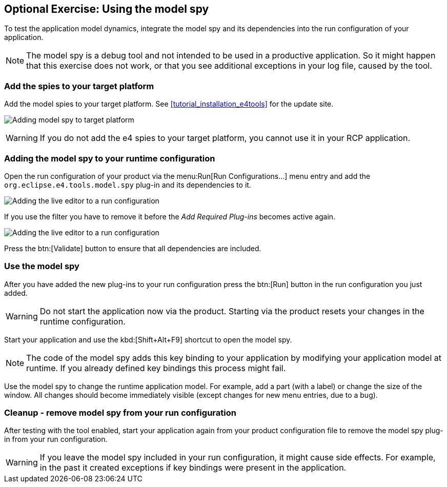 == Optional Exercise: Using the model spy

To test the application model dynamics, integrate the model spy and its dependencies into the run configuration of your application.

[NOTE]
====
The model spy is a debug tool and not intended to be used in a productive application. 
So it might happen that this exercise does not work, or that you see additional exceptions in your log file, caused by the tool.
====


=== Add the spies to your target platform

Add the model spies to your target platform. 
See <<tutorial_installation_e4tools>> for the update site.

image:model_spy_targetplatform.png[Adding model spy to target platform]


[WARNING]
====
If you do not add the e4 spies to your target platform, you cannot use it in your RCP application.
====

=== Adding the model spy to your runtime configuration

Open the run configuration of your product via the menu:Run[Run Configurations...] menu entry and add the `org.eclipse.e4.tools.model.spy` plug-in and its dependencies to it.

image::adding_liveeditor08.png[Adding the live editor to a run configuration]

If you use the filter you have to remove it before the _Add Required Plug-ins_ becomes active again.

image::adding_liveeditor10.png[Adding the live editor to a run configuration]

Press the btn:[Validate] button to ensure that all dependencies are included.

=== Use the model spy

After you have added the new plug-ins to your run configuration press the btn:[Run] button in the run configuration you just added.

[WARNING]
====
Do not start the application now via the product. 
Starting via the product resets your changes in the runtime configuration.
====

Start your application and use the kbd:[Shift+Alt+F9] shortcut to open the model spy.

[NOTE]
====
The code of the model spy adds this key binding to your application by modifying your application model at runtime. 
If you already defined key bindings this process might fail.
====

Use the model spy to change the runtime application model. 
For example, add a part (with a label) or change the size of the window. 
All changes should become immediately visible (except changes for new menu entries, due to a bug).

=== Cleanup - remove model spy from your run configuration

After testing with the tool enabled, start your application again from your product configuration file to remove the model spy plug-in from your run configuration.

[WARNING]
====
If you leave the model spy included in your run configuration, it might cause side effects.
For example, in the past it created exceptions if key bindings were present in the application.
====

